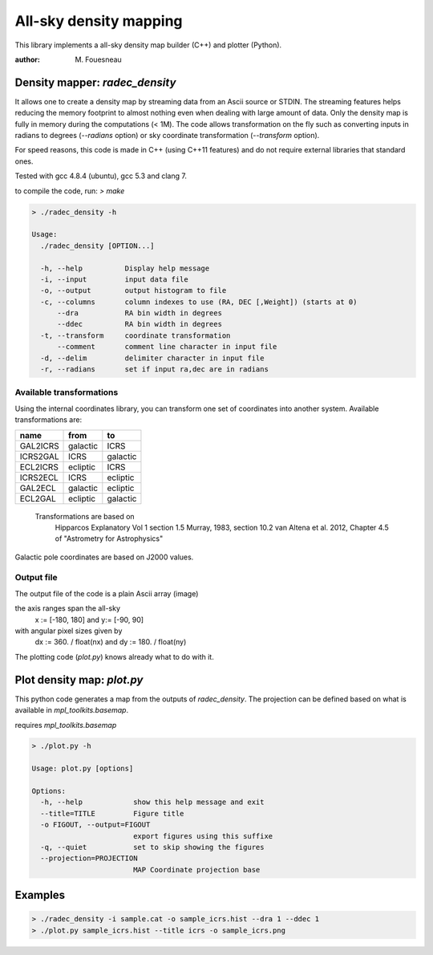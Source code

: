 All-sky density mapping
=======================

This library implements a all-sky density map builder (C++) and plotter (Python).

:author: M. Fouesneau


Density mapper: `radec_density` 
-------------------------------

It allows one to create a density map by streaming data from an Ascii source or STDIN.
The streaming features helps reducing the memory footprint to almost nothing
even when dealing with large amount of data. Only the density map is fully in
memory during the computations (< 1M).
The code allows transformation on the fly such as converting inputs in radians
to degrees (`--radians` option) or sky coordinate transformation (`--transform`
option).

For speed reasons, this code is made in C++ (using C++11 features) and do not
require external libraries that standard ones. 

Tested with gcc 4.8.4 (ubuntu), gcc 5.3 and clang 7.

to compile the code, run: `> make`

.. code::

	> ./radec_density -h

	Usage:
	  ./radec_density [OPTION...] 

	  -h, --help          Display help message
	  -i, --input         input data file
	  -o, --output        output histogram to file
	  -c, --columns       column indexes to use (RA, DEC [,Weight]) (starts at 0)
	      --dra           RA bin width in degrees
	      --ddec          RA bin width in degrees
	  -t, --transform     coordinate transformation
	      --comment       comment line character in input file
	  -d, --delim         delimiter character in input file
	  -r, --radians       set if input ra,dec are in radians


Available transformations
~~~~~~~~~~~~~~~~~~~~~~~~~

Using the internal coordinates library, you can transform one set of coordinates
into another system. Available transformations are:

+----------+----------+----------+
|  name    |   from   |    to    |
+==========+==========+==========+
| GAL2ICRS | galactic | ICRS     |
+----------+----------+----------+
| ICRS2GAL | ICRS     | galactic |
+----------+----------+----------+ 
| ECL2ICRS | ecliptic | ICRS     |
+----------+----------+----------+
| ICRS2ECL | ICRS     | ecliptic |
+----------+----------+----------+
| GAL2ECL  | galactic | ecliptic |
+----------+----------+----------+
| ECL2GAL  | ecliptic | galactic |
+----------+----------+----------+
 
 Transformations are based on
     Hipparcos Explanatory Vol 1 section 1.5
     Murray, 1983, section 10.2
     van Altena et al. 2012, Chapter 4.5 of "Astrometry for Astrophysics"
 
Galactic pole coordinates are based on J2000 values.


Output file
~~~~~~~~~~~
 
The output file of the code is a plain Ascii array (image) 

the axis ranges span the all-sky 
	x := [-180, 180] and y:= [-90, 90]
with angular pixel sizes given by 
	dx := 360. / float(nx) and  dy := 180. / float(ny)

The plotting code (`plot.py`) knows already what to do with it.

Plot density map: `plot.py`
---------------------------

This python code generates a map from the outputs of `radec_density`. The
projection can be defined based on what is available in `mpl_toolkits.basemap`.

requires `mpl_toolkits.basemap`


.. code:: 

	> ./plot.py -h

	Usage: plot.py [options]

	Options:
	  -h, --help            show this help message and exit
	  --title=TITLE         Figure title
	  -o FIGOUT, --output=FIGOUT
				export figures using this suffixe
	  -q, --quiet           set to skip showing the figures
	  --projection=PROJECTION
				MAP Coordinate projection base


Examples
--------

.. code::

	> ./radec_density -i sample.cat -o sample_icrs.hist --dra 1 --ddec 1
	> ./plot.py sample_icrs.hist --title icrs -o sample_icrs.png

.. image:: sample_icrs.png

.. code::
	> ./radec_density -i sample.cat -o sample_gal.hist --dra 1 --ddec 1 -t ICRS2GAL
	> ./plot.py sample_gal.hist --title galactic -o sample_gal.png

.. image:: sample_gal.png
